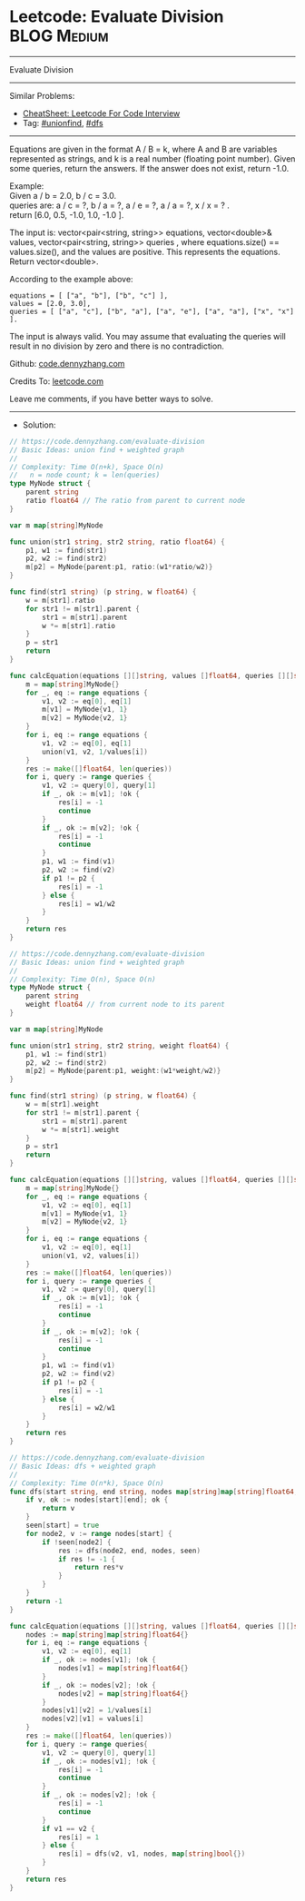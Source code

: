 * Leetcode: Evaluate Division                                   :BLOG:Medium:
#+STARTUP: showeverything
#+OPTIONS: toc:nil \n:t ^:nil creator:nil d:nil
:PROPERTIES:
:type:     unionfind, dfs
:END:
---------------------------------------------------------------------
Evaluate Division
---------------------------------------------------------------------
#+BEGIN_HTML
<a href="https://github.com/dennyzhang/code.dennyzhang.com/tree/master/problems/evaluate-division"><img align="right" width="200" height="183" src="https://www.dennyzhang.com/wp-content/uploads/denny/watermark/github.png" /></a>
#+END_HTML
Similar Problems:
- [[https://cheatsheet.dennyzhang.com/cheatsheet-leetcode-A4][CheatSheet: Leetcode For Code Interview]]
- Tag: [[https://code.dennyzhang.com/review-unionfind][#unionfind]], [[https://code.dennyzhang.com/review-dfs][#dfs]]
---------------------------------------------------------------------
Equations are given in the format A / B = k, where A and B are variables represented as strings, and k is a real number (floating point number). Given some queries, return the answers. If the answer does not exist, return -1.0.

Example:
Given a / b = 2.0, b / c = 3.0.
queries are: a / c = ?, b / a = ?, a / e = ?, a / a = ?, x / x = ? .
return [6.0, 0.5, -1.0, 1.0, -1.0 ].

The input is: vector<pair<string, string>> equations, vector<double>& values, vector<pair<string, string>> queries , where equations.size() == values.size(), and the values are positive. This represents the equations. Return vector<double>.

According to the example above:
#+BEGIN_EXAMPLE
equations = [ ["a", "b"], ["b", "c"] ],
values = [2.0, 3.0],
queries = [ ["a", "c"], ["b", "a"], ["a", "e"], ["a", "a"], ["x", "x"] ]. 
#+END_EXAMPLE
 
The input is always valid. You may assume that evaluating the queries will result in no division by zero and there is no contradiction.

Github: [[https://github.com/dennyzhang/code.dennyzhang.com/tree/master/problems/evaluate-division][code.dennyzhang.com]]

Credits To: [[https://leetcode.com/problems/evaluate-division/description/][leetcode.com]]

Leave me comments, if you have better ways to solve.
---------------------------------------------------------------------
- Solution:
#+BEGIN_SRC go
// https://code.dennyzhang.com/evaluate-division
// Basic Ideas: union find + weighted graph
//
// Complexity: Time O(n+k), Space O(n)
//   n = node count; k = len(queries)
type MyNode struct {
    parent string
    ratio float64 // The ratio from parent to current node
}

var m map[string]MyNode

func union(str1 string, str2 string, ratio float64) {
    p1, w1 := find(str1)
    p2, w2 := find(str2)
    m[p2] = MyNode{parent:p1, ratio:(w1*ratio/w2)}
}

func find(str1 string) (p string, w float64) {
    w = m[str1].ratio
    for str1 != m[str1].parent {
        str1 = m[str1].parent
        w *= m[str1].ratio
    }
    p = str1
    return
}

func calcEquation(equations [][]string, values []float64, queries [][]string) []float64 {
    m = map[string]MyNode{}
    for _, eq := range equations {
        v1, v2 := eq[0], eq[1]
        m[v1] = MyNode{v1, 1}
        m[v2] = MyNode{v2, 1}
    }
    for i, eq := range equations {
        v1, v2 := eq[0], eq[1]
        union(v1, v2, 1/values[i])
    }
    res := make([]float64, len(queries))
    for i, query := range queries {
        v1, v2 := query[0], query[1]
        if _, ok := m[v1]; !ok {
            res[i] = -1
            continue
        }
        if _, ok := m[v2]; !ok {
            res[i] = -1
            continue
        }
        p1, w1 := find(v1) 
        p2, w2 := find(v2)
        if p1 != p2 {
            res[i] = -1
        } else {
            res[i] = w1/w2
        }
    }
    return res
}
#+END_SRC

#+BEGIN_SRC go
// https://code.dennyzhang.com/evaluate-division
// Basic Ideas: union find + weighted graph
//
// Complexity: Time O(n), Space O(n)
type MyNode struct {
    parent string
    weight float64 // from current node to its parent
}

var m map[string]MyNode

func union(str1 string, str2 string, weight float64) {
    p1, w1 := find(str1)
    p2, w2 := find(str2)
    m[p2] = MyNode{parent:p1, weight:(w1*weight/w2)}
}

func find(str1 string) (p string, w float64) {
    w = m[str1].weight
    for str1 != m[str1].parent {
        str1 = m[str1].parent
        w *= m[str1].weight
    }
    p = str1
    return
}

func calcEquation(equations [][]string, values []float64, queries [][]string) []float64 {
    m = map[string]MyNode{}
    for _, eq := range equations {
        v1, v2 := eq[0], eq[1]
        m[v1] = MyNode{v1, 1}
        m[v2] = MyNode{v2, 1}
    }
    for i, eq := range equations {
        v1, v2 := eq[0], eq[1]
        union(v1, v2, values[i])
    }
    res := make([]float64, len(queries))
    for i, query := range queries {
        v1, v2 := query[0], query[1]
        if _, ok := m[v1]; !ok {
            res[i] = -1
            continue
        }
        if _, ok := m[v2]; !ok {
            res[i] = -1
            continue
        }
        p1, w1 := find(v1) 
        p2, w2 := find(v2)
        if p1 != p2 {
            res[i] = -1
        } else {
            res[i] = w2/w1
        }
    }
    return res
}
#+END_SRC

#+BEGIN_SRC go
// https://code.dennyzhang.com/evaluate-division
// Basic Ideas: dfs + weighted graph
//
// Complexity: Time O(n*k), Space O(n)
func dfs(start string, end string, nodes map[string]map[string]float64, seen map[string]bool) float64 {
    if v, ok := nodes[start][end]; ok {
        return v
    }
    seen[start] = true
    for node2, v := range nodes[start] {
        if !seen[node2] {
            res := dfs(node2, end, nodes, seen)
            if res != -1 {
                return res*v
            }
        }
    }
    return -1
}

func calcEquation(equations [][]string, values []float64, queries [][]string) []float64 {
    nodes := map[string]map[string]float64{}
    for i, eq := range equations {
        v1, v2 := eq[0], eq[1]
        if _, ok := nodes[v1]; !ok {
            nodes[v1] = map[string]float64{}
        }
        if _, ok := nodes[v2]; !ok {
            nodes[v2] = map[string]float64{}
        }
        nodes[v1][v2] = 1/values[i]
        nodes[v2][v1] = values[i]
    }
    res := make([]float64, len(queries))
    for i, query := range queries{
        v1, v2 := query[0], query[1]
        if _, ok := nodes[v1]; !ok {
            res[i] = -1
            continue
        }
        if _, ok := nodes[v2]; !ok {
            res[i] = -1
            continue
        }
        if v1 == v2 {
            res[i] = 1
        } else {
            res[i] = dfs(v2, v1, nodes, map[string]bool{})
        }
    }
    return res
}
#+END_SRC

#+BEGIN_HTML
<div style="overflow: hidden;">
<div style="float: left; padding: 5px"> <a href="https://www.linkedin.com/in/dennyzhang001"><img src="https://www.dennyzhang.com/wp-content/uploads/sns/linkedin.png" alt="linkedin" /></a></div>
<div style="float: left; padding: 5px"><a href="https://github.com/dennyzhang"><img src="https://www.dennyzhang.com/wp-content/uploads/sns/github.png" alt="github" /></a></div>
<div style="float: left; padding: 5px"><a href="https://www.dennyzhang.com/slack" target="_blank" rel="nofollow"><img src="https://www.dennyzhang.com/wp-content/uploads/sns/slack.png" alt="slack"/></a></div>
</div>
#+END_HTML
